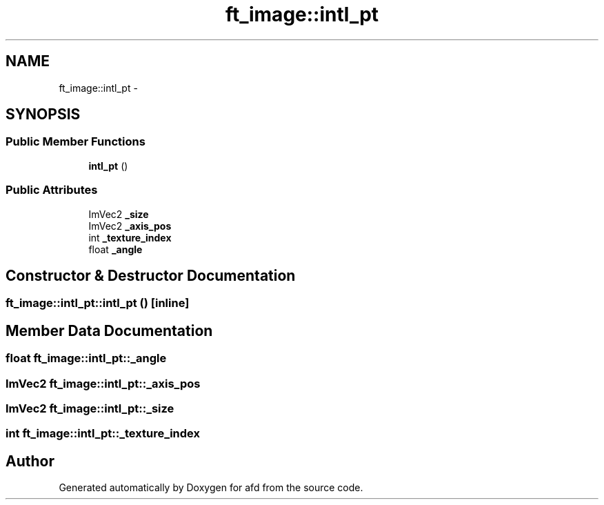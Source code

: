 .TH "ft_image::intl_pt" 3 "Thu Jun 14 2018" "afd" \" -*- nroff -*-
.ad l
.nh
.SH NAME
ft_image::intl_pt \- 
.SH SYNOPSIS
.br
.PP
.SS "Public Member Functions"

.in +1c
.ti -1c
.RI "\fBintl_pt\fP ()"
.br
.in -1c
.SS "Public Attributes"

.in +1c
.ti -1c
.RI "ImVec2 \fB_size\fP"
.br
.ti -1c
.RI "ImVec2 \fB_axis_pos\fP"
.br
.ti -1c
.RI "int \fB_texture_index\fP"
.br
.ti -1c
.RI "float \fB_angle\fP"
.br
.in -1c
.SH "Constructor & Destructor Documentation"
.PP 
.SS "ft_image::intl_pt::intl_pt ()\fC [inline]\fP"

.SH "Member Data Documentation"
.PP 
.SS "float ft_image::intl_pt::_angle"

.SS "ImVec2 ft_image::intl_pt::_axis_pos"

.SS "ImVec2 ft_image::intl_pt::_size"

.SS "int ft_image::intl_pt::_texture_index"


.SH "Author"
.PP 
Generated automatically by Doxygen for afd from the source code\&.
